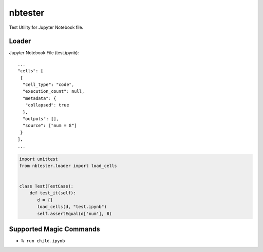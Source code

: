 ========
nbtester
========

Test Utility for Jupyter Notebook file.

Loader
======

Jupyter Notebook File (test.ipynb)::

     ...
     "cells": [
      {
       "cell_type": "code",
       "execution_count": null,
       "metadata": {
        "collapsed": true
       },
       "outputs": [],
       "source": ["num = 8"]
      }
     ],
     ...

.. code-block:: python

   import unittest
   from nbtester.loader import load_cells


   class Test(TestCase):
       def test_it(self):
          d = {}
          load_cells(d, "test.ipynb")
          self.assertEqual(d['num'], 8)


Supported Magic Commands
========================

* ``% run child.ipynb``


